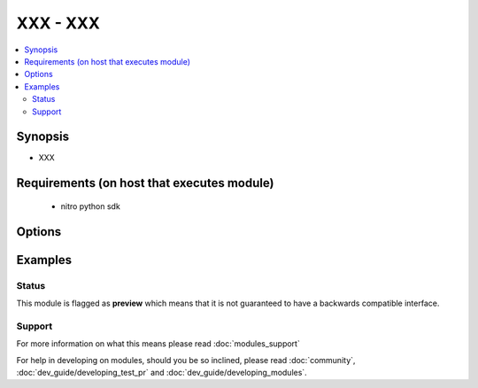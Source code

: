 .. _XXX:


XXX - XXX
+++++++++

.. versionadded:: 2.3.1


.. contents::
   :local:
   :depth: 2


Synopsis
--------

* XXX


Requirements (on host that executes module)
-------------------------------------------

  * nitro python sdk


Options
-------

.. raw:: html

    <table border=1 cellpadding=4>
    <tr>
    <th class="head">parameter</th>
    <th class="head">required</th>
    <th class="head">default</th>
    <th class="head">choices</th>
    <th class="head">comments</th>
    </tr>
                <tr><td>clip<br/><div style="font-size: small;"></div></td>
    <td>no</td>
    <td></td>
        <td></td>
        <td><div>Cluster IP address. Specify this parameter to connect to the remote cluster site for GSLB auto-sync. Note: The cluster IP address is defined when creating the cluster.</div>        </td></tr>
                <tr><td>metricexchange<br/><div style="font-size: small;"></div></td>
    <td>no</td>
    <td></td>
        <td><ul><li>ENABLED</li><li>DISABLED</li></ul></td>
        <td><div>Exchange metrics with other sites. Metrics are exchanged by using Metric Exchange Protocol (MEP). The appliances in the GSLB setup exchange health information once every second.</div><div>If you disable metrics exchange, you can use only static load balancing methods (such as round robin, static proximity, or the hash-based methods), and if you disable metrics exchange when a dynamic load balancing method (such as least connection) is in operation, the appliance falls back to round robin. Also, if you disable metrics exchange, you must use a monitor to determine the state of GSLB services. Otherwise, the service is marked as DOWN.</div><div>Default value: ENABLED</div><div>Possible values = ENABLED, DISABLED</div>        </td></tr>
                <tr><td>naptrreplacementsuffix<br/><div style="font-size: small;"></div></td>
    <td>no</td>
    <td></td>
        <td></td>
        <td><div>The naptr replacement suffix configured here will be used to construct the naptr replacement field in NAPTR record.</div><div>Minimum length = 1</div>        </td></tr>
                <tr><td>nitro_pass<br/><div style="font-size: small;"></div></td>
    <td>yes</td>
    <td></td>
        <td></td>
        <td><div>The password with which to authenticate to the netscaler node.</div>        </td></tr>
                <tr><td>nitro_protocol<br/><div style="font-size: small;"></div></td>
    <td>no</td>
    <td>http</td>
        <td><ul><li>http</li><li>https</li></ul></td>
        <td><div>Which protocol to use when accessing the nitro API objects.</div>        </td></tr>
                <tr><td>nitro_timeout<br/><div style="font-size: small;"></div></td>
    <td>no</td>
    <td>310</td>
        <td></td>
        <td><div>Time in seconds until a timeout error is thrown when establishing a new session with Netscaler</div>        </td></tr>
                <tr><td>nitro_user<br/><div style="font-size: small;"></div></td>
    <td>yes</td>
    <td></td>
        <td></td>
        <td><div>The username with which to authenticate to the netscaler node.</div>        </td></tr>
                <tr><td>nsip<br/><div style="font-size: small;"></div></td>
    <td>yes</td>
    <td></td>
        <td></td>
        <td><div>The ip address of the netscaler appliance where the nitro API calls will be made.</div><div>The port can be specified with the colon (:). E.g. 192.168.1.1:555.</div>        </td></tr>
                <tr><td>nwmetricexchange<br/><div style="font-size: small;"></div></td>
    <td>no</td>
    <td></td>
        <td><ul><li>ENABLED</li><li>DISABLED</li></ul></td>
        <td><div>Exchange, with other GSLB sites, network metrics such as round-trip time (RTT), learned from communications with various local DNS (LDNS) servers used by clients. RTT information is used in the dynamic RTT load balancing method, and is exchanged every 5 seconds.</div><div>Default value: ENABLED</div><div>Possible values = ENABLED, DISABLED</div>        </td></tr>
                <tr><td>parentsite<br/><div style="font-size: small;"></div></td>
    <td>no</td>
    <td></td>
        <td></td>
        <td><div>Parent site of the GSLB site, in a parent-child topology.</div>        </td></tr>
                <tr><td>publicclip<br/><div style="font-size: small;"></div></td>
    <td>no</td>
    <td></td>
        <td></td>
        <td><div>IP address to be used to globally access the remote cluster when it is deployed behind a NAT. It can be same as the normal cluster IP address.</div>        </td></tr>
                <tr><td>publicip<br/><div style="font-size: small;"></div></td>
    <td>no</td>
    <td></td>
        <td></td>
        <td><div>Public IP address for the local site. Required only if the appliance is deployed in a private address space and the site has a public IP address hosted on an external firewall or a NAT device.</div><div>Minimum length = 1</div>        </td></tr>
                <tr><td>save_config<br/><div style="font-size: small;"></div></td>
    <td>no</td>
    <td>True</td>
        <td><ul><li>yes</li><li>no</li></ul></td>
        <td><div>If true the module will save the configuration on the netscaler node if it makes any changes.</div><div>The module will not save the configuration on the netscaler node if it made no changes.</div>        </td></tr>
                <tr><td>sessionexchange<br/><div style="font-size: small;"></div></td>
    <td>no</td>
    <td></td>
        <td><ul><li>ENABLED</li><li>DISABLED</li></ul></td>
        <td><div>Exchange persistent session entries with other GSLB sites every five seconds.</div><div>Default value: ENABLED</div><div>Possible values = ENABLED, DISABLED</div>        </td></tr>
                <tr><td>siteipaddress<br/><div style="font-size: small;"></div></td>
    <td>no</td>
    <td></td>
        <td></td>
        <td><div>IP address for the GSLB site. The GSLB site uses this IP address to communicate with other GSLB sites. For a local site, use any IP address that is owned by the appliance (for example, a SNIP or MIP address, or the IP address of the ADNS service).</div><div>Minimum length = 1</div>        </td></tr>
                <tr><td>sitename<br/><div style="font-size: small;"></div></td>
    <td>no</td>
    <td></td>
        <td></td>
        <td><div>Name for the GSLB site. Must begin with an ASCII alphanumeric or underscore (_) character, and must contain only ASCII alphanumeric, underscore, hash (#), period (.), space, colon (:), at (@), equals (=), and hyphen (-) characters. Cannot be changed after the virtual server is created.</div><div>CLI Users: If the name includes one or more spaces, enclose the name in double or single quotation marks (for example, "my gslbsite" or 'my gslbsite').</div><div>Minimum length = 1</div>        </td></tr>
                <tr><td>sitetype<br/><div style="font-size: small;"></div></td>
    <td>no</td>
    <td></td>
        <td><ul><li>REMOTE</li><li>LOCAL</li></ul></td>
        <td><div>Type of site to create. If the type is not specified, the appliance automatically detects and sets the type on the basis of the IP address being assigned to the site. If the specified site IP address is owned by the appliance (for example, a MIP address or SNIP address), the site is a local site. Otherwise, it is a remote site.</div><div>Default value: NONE</div><div>Possible values = REMOTE, LOCAL</div>        </td></tr>
                <tr><td>state<br/><div style="font-size: small;"></div></td>
    <td>no</td>
    <td>present</td>
        <td><ul><li>present</li><li>absent</li></ul></td>
        <td><div>The state of the resource being configured by the module on the netscaler node.</div><div>When present the resource will be created if needed and configured according to the module's parameters.</div><div>When absent the resource will be deleted from the netscaler node.</div>        </td></tr>
                <tr><td>triggermonitor<br/><div style="font-size: small;"></div></td>
    <td>no</td>
    <td></td>
        <td><ul><li>ALWAYS</li><li>MEPDOWN</li><li>MEPDOWN_SVCDOWN</li></ul></td>
        <td><div>Specify the conditions under which the GSLB service must be monitored by a monitor, if one is bound. Available settings function as follows:</div><div>* ALWAYS - Monitor the GSLB service at all times.</div><div>* MEPDOWN - Monitor the GSLB service only when the exchange of metrics through the Metrics Exchange Protocol (MEP) is disabled.</div><div>MEPDOWN_SVCDOWN - Monitor the service in either of the following situations:</div><div>* The exchange of metrics through MEP is disabled.</div><div>* The exchange of metrics through MEP is enabled but the status of the service, learned through metrics exchange, is DOWN.</div><div>Default value: ALWAYS</div><div>Possible values = ALWAYS, MEPDOWN, MEPDOWN_SVCDOWN</div>        </td></tr>
                <tr><td>validate_certs<br/><div style="font-size: small;"></div></td>
    <td>no</td>
    <td>yes</td>
        <td></td>
        <td><div>If <code>no</code>, SSL certificates will not be validated. This should only be used on personally controlled sites using self-signed certificates.</div>        </td></tr>
        </table>
    </br>



Examples
--------

 ::

    





Status
~~~~~~

This module is flagged as **preview** which means that it is not guaranteed to have a backwards compatible interface.


Support
~~~~~~~



For more information on what this means please read :doc:`modules_support`


For help in developing on modules, should you be so inclined, please read :doc:`community`, :doc:`dev_guide/developing_test_pr` and :doc:`dev_guide/developing_modules`.